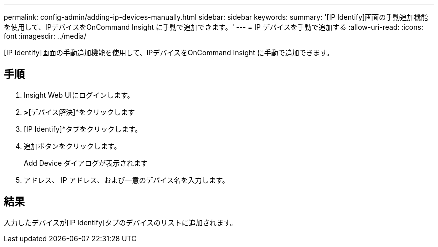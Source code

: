 ---
permalink: config-admin/adding-ip-devices-manually.html 
sidebar: sidebar 
keywords:  
summary: '[IP Identify]画面の手動追加機能を使用して、IPデバイスをOnCommand Insight に手動で追加できます。' 
---
= IP デバイスを手動で追加する
:allow-uri-read: 
:icons: font
:imagesdir: ../media/


[role="lead"]
[IP Identify]画面の手動追加機能を使用して、IPデバイスをOnCommand Insight に手動で追加できます。



== 手順

. Insight Web UIにログインします。
. [管理]*>*[デバイス解決]*をクリックします
. [IP Identify]*タブをクリックします。
. 追加ボタンをクリックします。
+
Add Device ダイアログが表示されます

. アドレス、 IP アドレス、および一意のデバイス名を入力します。




== 結果

入力したデバイスが[IP Identify]タブのデバイスのリストに追加されます。
